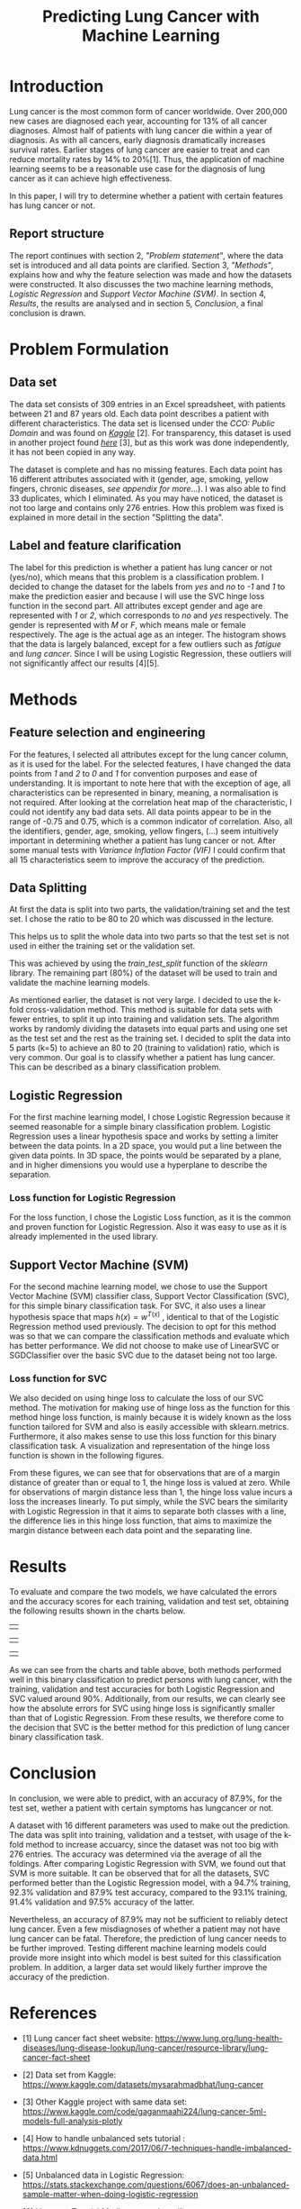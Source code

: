 #+OPTIONS: toc:nil author:nil date:21.09.2022
#+LATEX_HEADER: \usepackage[margin=1.0in]{geometry}
#+LATEX_CLASS: article
#+LATEX_CLASS_OPTIONS: [a4paper,12pt]
#+LATEX_HEADER: \usepackage{setspace} \usepackage[hyphens]{url} \usepackage{hyperref}


#+TITLE: Predicting Lung Cancer with Machine Learning
* Introduction
Lung cancer is the most common form of cancer worldwide. Over 200,000 new cases are diagnosed each year, accounting for 13% of all cancer diagnoses. Almost half of patients with lung cancer die within a year of diagnosis.
As with all cancers, early diagnosis dramatically increases survival rates. Earlier stages of lung cancer are easier to treat and can reduce mortality rates by 14% to 20%[1].
Thus, the application of machine learning seems to be a reasonable use case for the diagnosis of lung cancer as it can achieve high effectiveness.

In this paper, I will try to determine whether a patient with certain features has lung cancer or not.


** Report structure
The report continues with section 2, /"Problem statement"/, where the data set is introduced and all data points are clarified.
Section 3, /"Methods"/, explains how and why the feature selection was made and how the datasets were constructed.
It also discusses the two machine learning methods, /Logistic Regression/ and /Support Vector Machine (SVM)/.
In section 4, /Results/, the results are analysed and in section 5, /Conclusion/, a final conclusion is drawn.

* Problem Formulation

** Data set
The data set consists of 309 entries in an Excel spreadsheet, with patients between 21 and 87 years old.
Each data point describes a patient with different characteristics.
The data set is licensed under the /CCO: Public Domain/ and was found on /[[https://www.kaggle.com/datasets/mysarahmadbhat/lung-cancer][Kaggle]]/ [2].
For transparency, this dataset is used in another project found /[[https://www.kaggle.com/code/gaganmaahi224/lung-cancer-5ml-models-full-analysis-plotly][here]]/ [3], but as this work was done independently, it has not been copied in any way.

The dataset is complete and has no missing features. Each data point has 16 different attributes associated with it (gender, age, smoking, yellow fingers, chronic diseases, /see appendix for more/...).
I was also able to find 33 duplicates, which I eliminated.
As you may have noticed, the dataset is not too large and contains only 276 entries. How this problem was fixed is explained in more detail in the section "Splitting the data".


** Label and feature clarification
The label for this prediction is whether a patient has lung cancer or not (yes/no), which means that this problem is a classification problem.
I decided to change the dataset for the labels from /yes/ and /no/ to /-1/ and /1/ to make the prediction easier and because I will use the SVC hinge loss function in the second part.
All attributes except gender and age are represented with /1/ or /2/, which corresponds to /no/ and /yes/ respectively. The gender is represented with /M/ or /F/, which means male or female respectively. The age is the actual age as an integer.
The histogram shows that the data is largely balanced, except for a few outliers such as /fatigue/ and /lung cancer/. Since I will be using Logistic Regression, these outliers will not significantly affect our results [4][5].

* Methods
** Feature selection and engineering
For the features, I selected all attributes except for the lung cancer column, as it is used for the label. For the selected features, I have changed the data points from /1/ and /2/ to /0/ and /1/ for convention purposes and ease of understanding.
It is important to note here that with the exception of age, all characteristics can be represented in binary, meaning, a normalisation is not required.
After looking at the correlation heat map of the characteristic, I could not identify any bad data sets. All data points appear to be in the range of -0.75 and 0.75, which is a common indicator of correlation.
Also, all the identifiers, gender, age, smoking, yellow fingers, (...) seem intuitively important in determining whether a patient has lung cancer or not.
After some manual tests with /Variance Inflation Factor (VIF)/ I could confirm that all 15 characteristics seem to improve the accuracy of the prediction.

** Data Splitting
At first the data is split into two parts, the validation/training set and the test set. I chose the ratio to be 80 to 20 which was discussed in the lecture.

This helps us to split the whole data into two parts so that the test set is not used in either the training set or the validation set.

This was achieved by using the $train\_test\_split$ function of the /sklearn/ library.
The remaining part (80%) of the dataset will be used to train and validate the machine learning models.

As mentioned earlier, the dataset is not very large.
I decided to use the k-fold cross-validation method.
This method is suitable for data sets with fewer entries, to split it up into training and validation sets.
The algorithm works by randomly dividing the datasets into equal parts and using one set as the test set and the rest as the training set.
I decided to split the data into 5 parts (k=5) to achieve an 80 to 20 (training to validation) ratio, which is very common.
Our goal is to classify whether a patient has lung cancer. This can be described as a binary classification problem.

** Logistic Regression
For the first machine learning model, I chose Logistic Regression because it seemed reasonable for a simple binary classification problem.
Logistic Regression uses a linear hypothesis space and works by setting a limiter between the data points.
In a 2D space, you would put a line between the given data points. In 3D space, the points would be separated by a plane, and in higher dimensions you would use a hyperplane to describe the separation.

*** Loss function for Logistic Regression
For the loss function, I chose the Logistic Loss function, as it is the common and proven function for Logistic Regression. Also it was easy to use as it is already implemented in the used library.

** Support Vector Machine (SVM)
For the second machine learning model, we chose to use the Support Vector Machine (SVM) classifier class, Support Vector Classification (SVC), for this simple binary classification task. For SVC, it also uses a linear hypothesis space that maps $h(x) = w^{T(x)}$ , identical to that of the Logistic Regression method used previously. The decision to opt for this method was so that we can compare the classification methods and evaluate which has better performance. We did not choose to make use of LinearSVC or SGDClassifier over the basic SVC due to the dataset being not too large.
*** Loss function for SVC

We also decided on using hinge loss to calculate the loss of our SVC method. The motivation for making use of hinge loss as the function for this method hinge loss function, is mainly because it is widely known as the loss function tailored for SVM and also is easily accessible with sklearn.metrics. Furthermore, it also makes sense to use this loss function for this binary classification task. A visualization and representation of the hinge loss function is shown in the following figures.



#+ATTR_LaTeX: :height 0.3\textwidth :center
[[./graphs/svc_1.png]]
#+ATTR_LaTeX: :height 0.3\textwidth :center
[[./graphs/svc_2.png]]


From these figures, we can see that for observations that are of a margin distance of greater than or equal to 1, the hinge loss is valued at zero. While for observations of margin distance less than 1, the hinge loss value incurs a loss the increases linearly. To put simply, while the SVC bears the similarity with Logistic Regression in that it aims to separate both classes with a line, the difference lies in this hinge loss function, that aims to maximize the margin distance between each data point and the separating line.

* Results

To evaluate and compare the two models, we have calculated the errors and the accuracy scores for each training, validation and test set, obtaining the following results shown in the charts below.
|   |
#+ATTR_LaTeX: :height 0.3\textwidth :center
[[./graphs/accuracy_chart.png]]
#+ATTR_LaTeX: :height 0.3\textwidth :center
[[./graphs/error_chart.png]]
|   |
#+ATTR_LaTeX: :height 0.15\textwidth :center
[[./graphs/accuracy_table.png]]
#+ATTR_LaTeX: :height 0.15\textwidth :center
[[./graphs/error_table.png]]

|   |



As we can see from the charts and table above, both methods performed well in this binary classification to predict persons with lung cancer, with the training, validation and test accuracies for both Logistic Regression and SVC valued around 90%.
Additionally, from our results, we can clearly see how the absolute errors for SVC using hinge loss is significantly smaller than that of Logistic Regression.
From these results, we therefore come to the decision that SVC is the better method for this prediction of lung cancer binary classification task.

* Conclusion

In conclusion, we were able to predict, with an accuracy of 87.9%, for the test set, wether a patient with certain symptoms has lungcancer or not.

A dataset with 16 different parameters was used to make out the prediction.
The data was split into training, validation and a testset, with usage of the k-fold method to increase accuarcy, since the dataset was not too big with 276 entries.
The accuracy was determined via the average of all the foldings.
After comparing Logistic Regression with SVM, we found out that SVM is more suitable.
It can be observed that for all the datasets, SVC performed better than the Logistic Regression model, with a 94.7% training, 92.3% validation and 87.9% test accuracy, compared to the 93.1% training, 91.4% validation and 97.5% accuracy of the latter.

Nevertheless, an accuracy of 87.9% may not be sufficient to reliably detect lung cancer.
Even a few misdiagnoses of whether a patient may not have lung cancer can be fatal. Therefore, the prediction of lung cancer needs to be further improved.
Testing different machine learning models could provide more insight into which model is best suited for this classification problem.
In addition, a larger data set would likely further improve the accuracy of the prediction.


* References
- [1] Lung cancer fact sheet website:  https://www.lung.org/lung-health-diseases/lung-disease-lookup/lung-cancer/resource-library/lung-cancer-fact-sheet

- [2] Data set from Kaggle: [[https://www.kaggle.com/datasets/mysarahmadbhat/lung-cancer]]

- [3] Other Kaggle project with same data set: [[https://www.kaggle.com/code/gaganmaahi224/lung-cancer-5ml-models-full-analysis-plotly]]
- [4] How to handle unbalanced sets tutorial :
   https://www.kdnuggets.com/2017/06/7-techniques-handle-imbalanced-data.html

- [5] Unbalanced data in Logistic Regression: https://stats.stackexchange.com/questions/6067/does-an-unbalanced-sample-matter-when-doing-logistic-regression

- [6] Heatmap Tutorial /Medium/ an seaborn library: https://medium.com/@szabo.bibor/how-to-\\create-a-seaborn-correlation-heatmap-in-python-834c0686b88e


* Code Appendics

